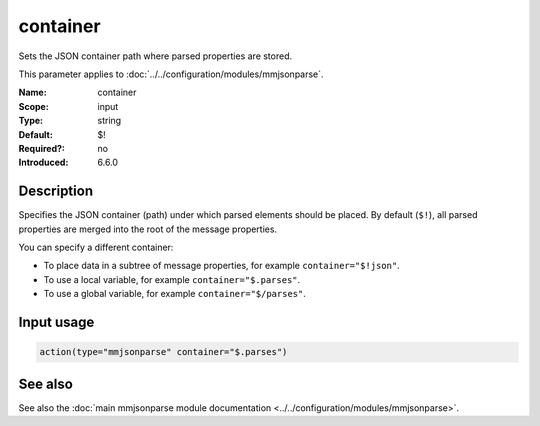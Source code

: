 .. _param-mmjsonparse-container:
.. _mmjsonparse.parameter.input.container:

container
=========

.. index::
   single: mmjsonparse; container
   single: container

.. summary-start

Sets the JSON container path where parsed properties are stored.

.. summary-end

This parameter applies to :doc:`../../configuration/modules/mmjsonparse`.

:Name: container
:Scope: input
:Type: string
:Default: $!
:Required?: no
:Introduced: 6.6.0

Description
-----------
Specifies the JSON container (path) under which parsed elements should be
placed. By default (``$!``), all parsed properties are merged into the root
of the message properties.

You can specify a different container:

* To place data in a subtree of message properties, for example
  ``container="$!json"``.
* To use a local variable, for example ``container="$.parses"``.
* To use a global variable, for example ``container="$/parses"``.

Input usage
-----------
.. _mmjsonparse.parameter.input.container-usage:

.. code-block:: rsyslog

   action(type="mmjsonparse" container="$.parses")

See also
--------
See also the :doc:`main mmjsonparse module documentation
<../../configuration/modules/mmjsonparse>`.
